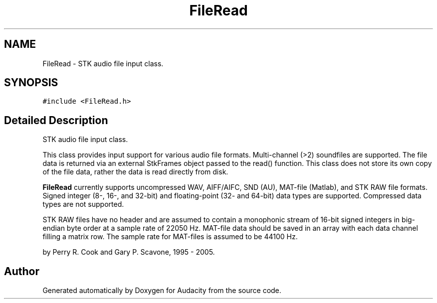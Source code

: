 .TH "FileRead" 3 "Thu Apr 28 2016" "Audacity" \" -*- nroff -*-
.ad l
.nh
.SH NAME
FileRead \- STK audio file input class\&.  

.SH SYNOPSIS
.br
.PP
.PP
\fC#include <FileRead\&.h>\fP
.SH "Detailed Description"
.PP 
STK audio file input class\&. 

This class provides input support for various audio file formats\&. Multi-channel (>2) soundfiles are supported\&. The file data is returned via an external StkFrames object passed to the read() function\&. This class does not store its own copy of the file data, rather the data is read directly from disk\&.
.PP
\fBFileRead\fP currently supports uncompressed WAV, AIFF/AIFC, SND (AU), MAT-file (Matlab), and STK RAW file formats\&. Signed integer (8-, 16-, and 32-bit) and floating-point (32- and 64-bit) data types are supported\&. Compressed data types are not supported\&.
.PP
STK RAW files have no header and are assumed to contain a monophonic stream of 16-bit signed integers in big-endian byte order at a sample rate of 22050 Hz\&. MAT-file data should be saved in an array with each data channel filling a matrix row\&. The sample rate for MAT-files is assumed to be 44100 Hz\&.
.PP
by Perry R\&. Cook and Gary P\&. Scavone, 1995 - 2005\&. 

.SH "Author"
.PP 
Generated automatically by Doxygen for Audacity from the source code\&.
